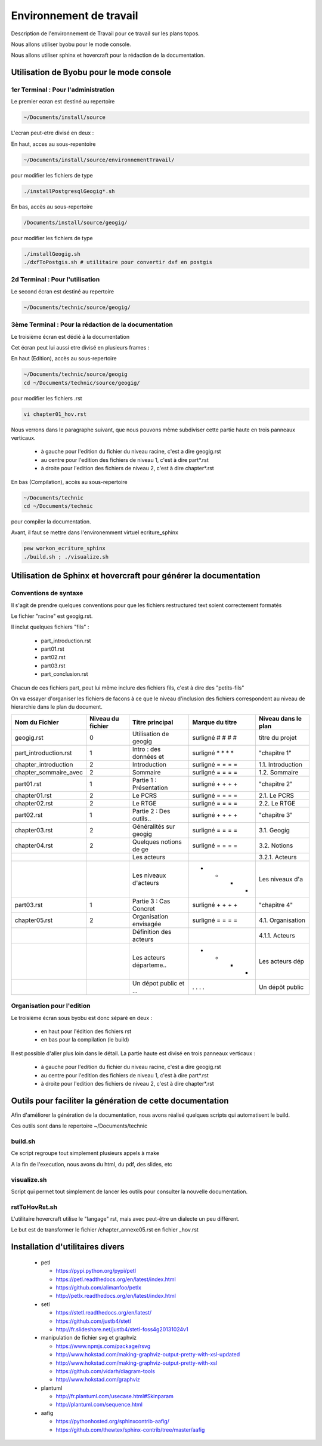 ========================
Environnement de travail
========================

Description de l'environnement de Travail pour ce travail sur les plans topos.

Nous allons utiliser byobu pour le mode console.

Nous allons utiliser sphinx et hovercraft pour la rédaction de la documentation.

Utilisation de Byobu pour le mode console
=========================================

1er Terminal : Pour l'administration
------------------------------------
Le premier ecran est destiné au repertoire

.. code::

  ~/Documents/install/source

L'ecran peut-etre divisé en deux :

En haut, acces au sous-repentoire

.. code::

  ~/Documents/install/source/environnementTravail/

pour modifier les fichiers de type

.. code::

  ./installPostgresqlGeogig*.sh

En bas, accès au sous-repertoire

.. code::

  /Documents/install/source/geogig/

pour modifier les fichiers de type

.. code::

  ./installGeogig.sh
  ./dxfToPostgis.sh # utilitaire pour convertir dxf en postgis

2d Terminal : Pour l'utilisation
--------------------------------
Le second écran est destiné au repertoire

.. code::

  ~/Documents/technic/source/geogig/


3ème Terminal : Pour la rédaction de la documentation
-----------------------------------------------------
Le troisième écran est dédié à la documentation

Cet écran peut lui aussi etre divisé en plusieurs frames :

En haut (Edition), accès au sous-repertoire

.. code::

  ~/Documents/technic/source/geogig
  cd ~/Documents/technic/source/geogig/

pour modifier les fichiers .rst

.. code::

  vi chapter01_hov.rst

Nous verrons dans le paragraphe suivant, que nous pouvons même subdiviser cette partie haute
en trois panneaux verticaux.

  - à gauche pour l'edition du fichier du niveau racine, c'est a dire geogig.rst
  - au centre pour l'edition des fichiers de niveau 1, c'est à dire part*.rst
  - à droite pour l'edition des fichiers de niveau 2, c'est à dire chapter*.rst


En bas (Compilation), accès au sous-repertoire

.. code::

  ~/Documents/technic
  cd ~/Documents/technic

pour compiler la documentation.

Avant, il faut se mettre dans l'environemment virtuel ecriture_sphinx

.. code::

  pew workon_ecriture_sphinx
  ./build.sh ; ./visualize.sh


Utilisation de Sphinx et hovercraft pour générer la documentation
=================================================================

Conventions de syntaxe
----------------------

Il s'agit de prendre quelques conventions pour que
les fichiers restructured text soient correctement formatés

Le fichier "racine" est geogig.rst.

Il inclut quelques fichiers "fils" :

  - part_introduction.rst
  - part01.rst
  - part02.rst
  - part03.rst
  - part_conclusion.rst

Chacun de ces fichiers part, peut lui même inclure des fichiers fils,
c'est à dire des "petits-fils"

On va essayer d'organiser les fichiers de facons à ce que le niveau
d'inclusion des fichiers correspondent au niveau de hierarchie dans le plan du document.

=====================  ===================  =======================  =================  ===================
\  Nom du Fichier       Niveau du fichier      Titre principal        Marque du titre   Niveau dans le plan
=====================  ===================  =======================  =================  ===================
geogig.rst                      0           Utilisation de geogig    surligné # # # #   titre du projet
part_introduction.rst           1           Intro : des données et   surligné * * * *   "chapitre 1"
chapter_introduction            2           Introduction             surligné = = = =   1.1. Introduction
chapter_sommaire_avec           2           Sommaire                 surligné = = = =   1.2. Sommaire
part01.rst                      1           Partie 1 : Présentation  surligné + + + +   "chapitre 2"
chapter01.rst                   2           Le PCRS                  surligné = = = =   2.1. Le PCRS
chapter02.rst                   2           Le RTGE                  surligné = = = =   2.2. Le RTGE
part02.rst                      1           Partie 2 : Des outils..  surligné + + + +   "chapitre 3"
chapter03.rst                   2           Généralités sur geogig   surligné = = = =   3.1. Geogig
chapter04.rst                   2           Quelques notions de ge   surligné = = = =   3.2. Notions
\                               \           Les acteurs              = = = =            3.2.1. Acteurs
\                               \           Les niveaux d'acteurs    - - - -            Les niveaux d'a
part03.rst                      1           Partie 3 : Cas Concret   surligné + + + +   "chapitre 4"
chapter05.rst                   2           Organisation envisagée   surligné = = = =   4.1. Organisation
\                               \           Définition des acteurs   = = = =            4.1.1. Acteurs
\                               \           Les acteurs départeme..  - - - -            Les acteurs dép
\                               \           Un dépot public et ...   . . . .            Un dépôt public
=====================  ===================  =======================  =================  ===================

Organisation pour l'edition
---------------------------
Le troisième écran sous byobu est donc séparé en deux :

  - en haut pour l'édition des fichiers rst
  - en bas pour la compilation (le build)

Il est possible d'aller plus loin dans le détail.
La partie haute est divisé en trois panneaux verticaux :

  - à gauche pour l'edition du fichier du niveau racine, c'est a dire geogig.rst
  - au centre pour l'edition des fichiers de niveau 1, c'est à dire part*.rst
  - à droite pour l'edition des fichiers de niveau 2, c'est à dire chapter*.rst



Outils pour faciliter la génération de cette documentation
==========================================================
Afin d'améliorer la génération de la documentation, nous avons réalisé quelques scripts qui automatisent le build.

Ces outils sont dans le repertoire ~/Documents/technic

build.sh
--------
Ce script regroupe tout simplement plusieurs appels à make

A la fin de l'execution, nous avons du html, du pdf, des slides, etc

visualize.sh
------------
Script qui permet tout simplement de lancer les outils pour consulter la
nouvelle documentation.

rstToHovRst.sh
--------------
L'utilitaire hovercraft utilise le "langage" rst, mais avec peut-être un dialecte un peu différent.

Le but est de transformer le fichier /chapter_annexe05.rst en fichier _hov.rst



Installation d'utilitaires divers
=================================
  * petl

    - https://pypi.python.org/pypi/petl
    - https://petl.readthedocs.org/en/latest/index.html
    - https://github.com/alimanfoo/petlx
    - http://petlx.readthedocs.org/en/latest/index.html

  * setl

    - https://stetl.readthedocs.org/en/latest/
    - https://github.com/justb4/stetl
    - http://fr.slideshare.net/justb4/stetl-foss4g20131024v1

  * manipulation de fichier svg et graphviz

    - https://www.npmjs.com/package/rsvg
    - http://www.hokstad.com/making-graphviz-output-pretty-with-xsl-updated
    - http://www.hokstad.com/making-graphviz-output-pretty-with-xsl
    - https://github.com/vidarh/diagram-tools
    - http://www.hokstad.com/graphviz

  * plantuml

    - http://fr.plantuml.com/usecase.html#Skinparam
    - http://plantuml.com/sequence.html

  * aafig

    - https://pythonhosted.org/sphinxcontrib-aafig/
    - https://github.com/thewtex/sphinx-contrib/tree/master/aafig
